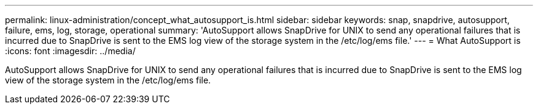 ---
permalink: linux-administration/concept_what_autosupport_is.html
sidebar: sidebar
keywords: snap, snapdrive, autosupport, failure, ems, log, storage, operational
summary: 'AutoSupport allows SnapDrive for UNIX to send any operational failures that is incurred due to SnapDrive is sent to the EMS log view of the storage system in the /etc/log/ems file.'
---
= What AutoSupport is
:icons: font
:imagesdir: ../media/

[.lead]
AutoSupport allows SnapDrive for UNIX to send any operational failures that is incurred due to SnapDrive is sent to the EMS log view of the storage system in the /etc/log/ems file.
